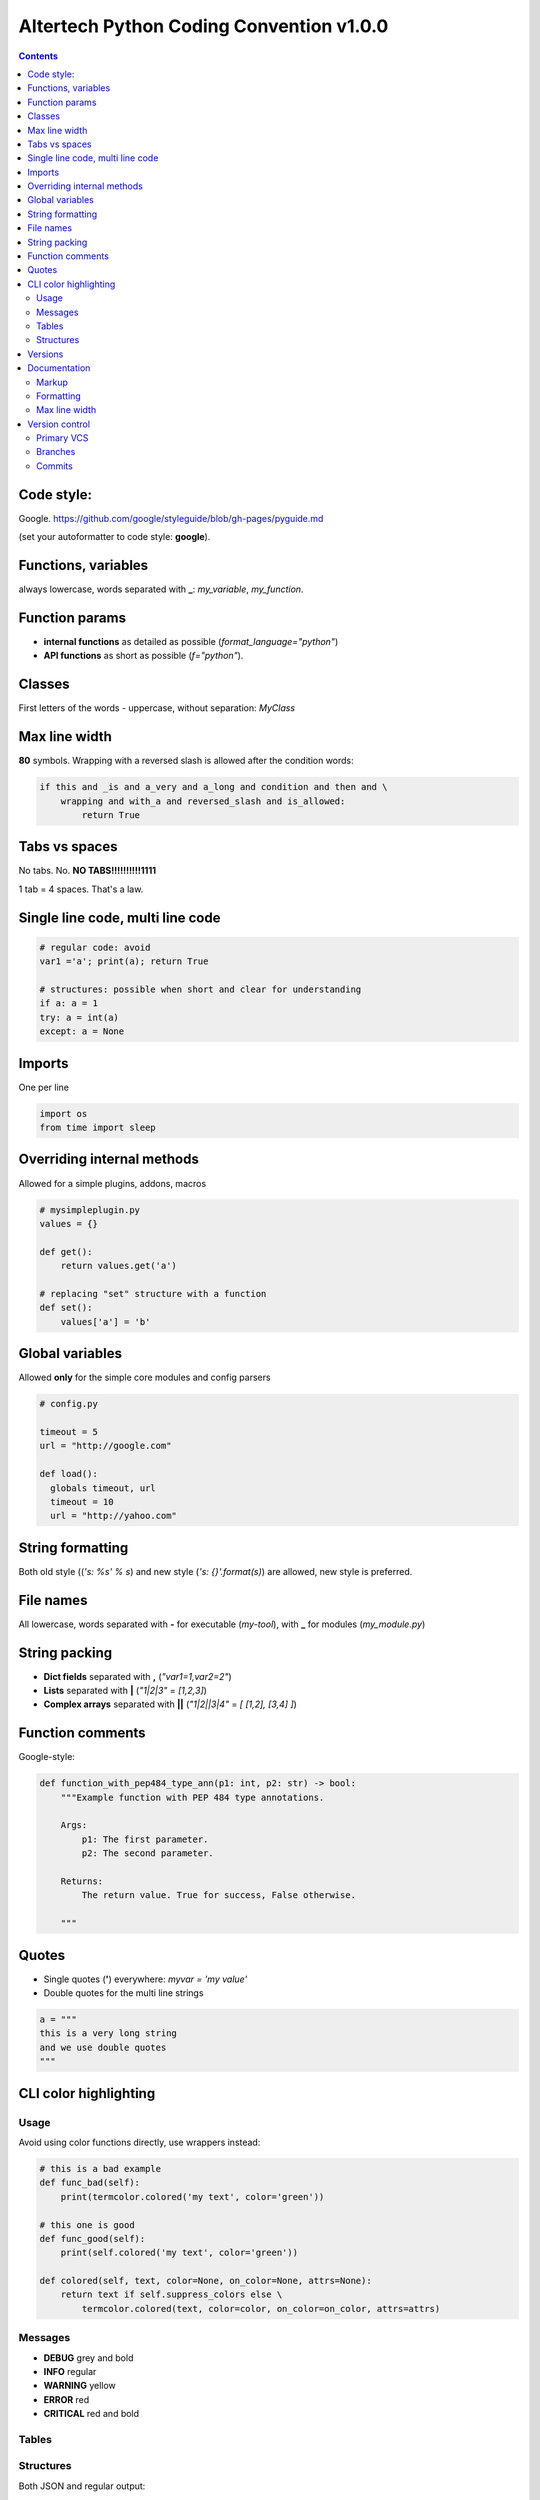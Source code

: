 Altertech Python Coding Convention v1.0.0
=========================================

.. contents::

Code style:
-----------

Google. https://github.com/google/styleguide/blob/gh-pages/pyguide.md

(set your autoformatter to code style: **google**).

Functions, variables
--------------------

always lowercase, words separated with **_**: *my_variable*, *my_function*.

Function params
---------------

* **internal functions** as detailed as possible (*format_language="python"*)

* **API functions** as short as possible (*f="python"*).

Classes
-------

First letters of the words - uppercase, without separation: *MyClass*

Max line width
--------------

**80** symbols. Wrapping with a reversed slash is allowed after the condition
words:

.. code-block:: python

    if this and _is and a_very and a_long and condition and then and \
        wrapping and with_a and reversed_slash and is_allowed:
            return True

Tabs vs spaces
--------------

No tabs. No. **NO TABS!!!!!!!!!!1111**

1 tab = 4 spaces. That\'s a law.

Single line code, multi line code
---------------------------------

.. code-block:: python

    # regular code: avoid
    var1 ='a'; print(a); return True

    # structures: possible when short and clear for understanding
    if a: a = 1
    try: a = int(a)
    except: a = None

Imports
-------

One per line

.. code-block:: python

    import os
    from time import sleep

Overriding internal methods
---------------------------

Allowed for a simple plugins, addons, macros

.. code-block:: python

    # mysimpleplugin.py
    values = {}
    
    def get():
        return values.get('a')

    # replacing "set" structure with a function
    def set():
        values['a'] = 'b'

Global variables
----------------

Allowed **only** for the simple core modules and config parsers

.. code-block:: python

    # config.py

    timeout = 5
    url = "http://google.com"
    
    def load():
      globals timeout, url
      timeout = 10
      url = "http://yahoo.com"

String formatting
-----------------

Both old style ((*'s: %s' % s*) and new style (*'s: {}'.format(s)*) are allowed,
new style is preferred.

File names
----------

All lowercase, words separated with **-** for executable (*my-tool*), with **_**
for modules (*my_module.py*)

String packing
--------------

* **Dict fields** separated with **,** (*"var1=1,var2=2"*)
* **Lists** separated with **|** (*"1|2|3"* = *[1,2,3]*)
* **Complex arrays** separated with **||** (*"1|2||3|4"* = *[ [1,2], [3,4] ]*)

Function comments
-----------------

Google-style:

.. code-block:: python

    def function_with_pep484_type_ann(p1: int, p2: str) -> bool:
        """Example function with PEP 484 type annotations.
    
        Args:
            p1: The first parameter.
            p2: The second parameter.
    
        Returns:
            The return value. True for success, False otherwise.
    
        """

Quotes
------

* Single quotes (**'**) everywhere: *myvar = 'my value'*
* Double quotes for the multi line strings

.. code-block:: python

    a = """
    this is a very long string
    and we use double quotes
    """

CLI color highlighting
----------------------

Usage
~~~~~

Avoid using color functions directly, use wrappers instead:

.. code-block:: python

    # this is a bad example
    def func_bad(self):
        print(termcolor.colored('my text', color='green'))

    # this one is good
    def func_good(self):
        print(self.colored('my text', color='green'))

    def colored(self, text, color=None, on_color=None, attrs=None):
        return text if self.suppress_colors else \
            termcolor.colored(text, color=color, on_color=on_color, attrs=attrs)


Messages
~~~~~~~~

* **DEBUG** grey and bold
* **INFO** regular
* **WARNING** yellow
* **ERROR** red
* **CRITICAL** red and bold

.. raw:: html

    <div style="padding: 15px; background-color: black">
        <div style="color: #777777; font-weight: bold">DEBUG MESSAGE</div>
        <div style="color: #AAAAAA">INFO MESSAGE</div>
        <div style="color: yellow">WARNING MESSAGE</div>
        <div style="color: red">ERROR MESSAGE</div>
        <div style="color: red; font-weight: bold;">CRITICAL MESSAGE</div>
    </div>

Tables
~~~~~~

.. raw:: html

    <div style="padding: 15px; background-color: black">
        <div style="color: #99CCFF">this is a header, blue and regular</div>
        <div style="color: #777777">---- this is separator, it's grey ----</div>
        <div style="color: #AAAAAA">TABLE CONTENT</div>
    </div>


Structures
~~~~~~~~~~

Both JSON and regular output:

.. raw:: html

    <div style="padding: 15px; background-color: black">
    <div>
        <span style="color: #99CCFF; font-weight: bold">this is blue and bold
        </span>
        <span style="color: #AAAAAA"> = </span>
        <span style="color: yellow">this is yellow and regular</span>
    </div>
    <div>
        <span style="color: #99CCFF; font-weight: bold">this is blue and bold
        </span>
        <span style="color: #AAAAAA"> = </span>
        <span style="color: yellow">but the numbers can be blue and regular
        </span>
    </div>
    </div>

Versions
--------

**major.minor.subversion [alpha|beta]** (*1.0.0 beta*)

Documentation
-------------

Markup
~~~~~~

* **rst (sphinx)** primary
* **md** for the simple texts

Formatting
~~~~~~~~~~

For the lists of functions, commands, variables etc:

* **func1** this is field one
* **func2** this is field two

For the simple lists:

* This is a simple list
* and it\'s field #2

Font styles:

* Function names, file names, variables, single characters: **bold**
* Examples, values: *italic*

Example:

    The variable **var1** contains a values separated with **|** returned by
    function **func1** with **param1** set to *False*, i.e.:
    *func1(param1=False)*

Max line width
~~~~~~~~~~~~~~

**80** symbols, everywhere it is possible.

Version control
---------------

Primary VCS
~~~~~~~~~~~

git

Branches
~~~~~~~~

**master** current working branch - unstable code, but at least possible to be
executed

**<version>**  i.e. *1.0.0* - stable branch

**all_other_names** upload whatever you wish, separate name words with **__**,
keep it lowercase.

Commits
~~~~~~~

Short comments like *fixes*, *formatting* are allowed, but only for the short
and clear code or documentation changes:

.. code-block:: python

    #commit bf9aafe901e52c5e0834dab45cecf2550b50934e: initial
    a=a-'2'
    #commit ae1aafe901e52c5e0834dab45cecf2550b50934a: fix
    a=a-2
    #commit e1d828306b275471e65940bd063d5d472ceb1cf7: fmt
    a = a - 2

Short comments in the stable branches are forbidden.
